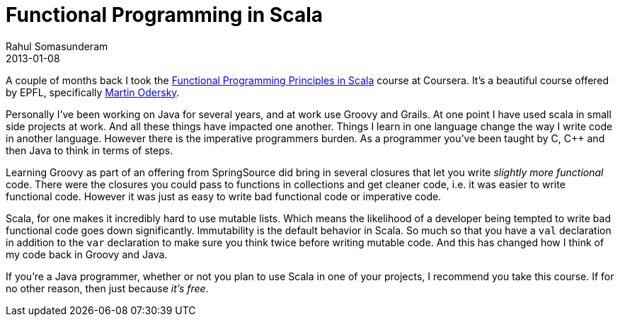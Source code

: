 = Functional Programming in Scala
Rahul Somasunderam
2013-01-08
:jbake-type: post
:jbake-status: published
:jbake-tags: 
:idprefix:

A couple of months back I took the https://class.coursera.org/progfun-2012-001/class/index[Functional Programming Principles in Scala] course at Coursera.
It's a beautiful course offered by EPFL, specifically https://twitter.com/odersky[Martin Odersky].

Personally I've been working on Java for several years, and at work use Groovy and Grails.
At one point I have used scala in small side projects at work. 
And all these things have impacted one another.
Things I learn in one language change the way I write code in another language.
However there is the imperative programmers burden. 
As a programmer you've been taught by C, C++ and then Java to think in terms of steps.

Learning Groovy as part of an offering from SpringSource did bring in several closures that let you write _slightly more functional_ code.
There were the closures you could pass to functions in collections and get cleaner code, i.e.
it was easier to write functional code. 
However it was just as easy to write bad functional code or imperative code.

Scala, for one makes it incredibly hard to use mutable lists. 
Which means the likelihood of a developer being tempted to write bad functional code goes down significantly.
Immutability is the default behavior in Scala.
So much so that you have a `val` declaration in addition to the `var` declaration to make sure you think twice before writing mutable code.
And this has changed how I think of my code back in Groovy and Java.

If you're a Java programmer, whether or not you plan to use Scala in one of your projects, I recommend you take this course.
If for no other reason, then just because __it's free__.
